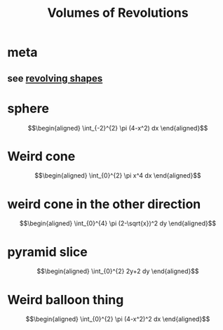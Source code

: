 :PROPERTIES:
:ID:       E1638CE8-B1EF-4354-A806-6FAEE98E1B0E
:END:
#+TITLE: Volumes of Revolutions
#+begin_export latex
\setcounter{section}{-1}
#+end_export
* meta
** see [[id:5C1355F6-0336-4A54-8AA6-5DC1643B761F][revolving shapes]]
* sphere

  \[\begin{aligned}
   \int_{-2}^{2} \pi (4-x^2) dx
  \end{aligned}\]
* Weird cone

  \[\begin{aligned}
   \int_{0}^{2} \pi x^4 dx
  \end{aligned}\]
* weird cone in the other direction

  \[\begin{aligned}
   \int_{0}^{4} \pi (2-\sqrt{x})^2 dy
  \end{aligned}\]
* pyramid slice

  \[\begin{aligned}
   \int_{0}^{2} 2y+2 dy
  \end{aligned}\]

* Weird balloon thing

  \[\begin{aligned}
   \int_{0}^{2} \pi (4-x^2)^2 dx
  \end{aligned}\]
